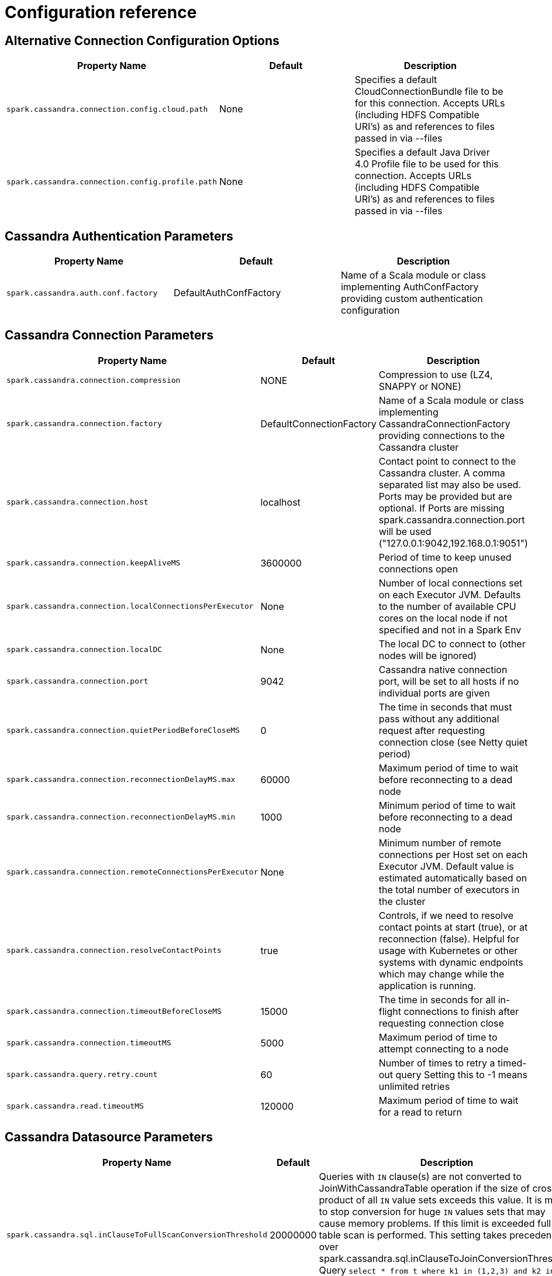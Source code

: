 = Configuration reference


    
== Alternative Connection Configuration Options

[cols=",,",options="header",]
|===
|Property Name |Default |Description

|`+spark.cassandra.connection.config.cloud.path+` | None | Specifies a default CloudConnectionBundle file to be for this connection. Accepts URLs (including HDFS Compatible URI's) as
and references to files passed in via --files 

|`+spark.cassandra.connection.config.profile.path+` | None | Specifies a default Java Driver 4.0 Profile file to be used for this connection. Accepts URLs (including HDFS Compatible URI's) as
and references to files passed in via --files 
|===


== Cassandra Authentication Parameters

[cols=",,",options="header",]
|===
|Property Name |Default |Description

|`+spark.cassandra.auth.conf.factory+` | DefaultAuthConfFactory | Name of a Scala module or class implementing AuthConfFactory providing custom authentication configuration 
|===


== Cassandra Connection Parameters

[cols=",,",options="header",]
|===
|Property Name |Default |Description

|`+spark.cassandra.connection.compression+` | NONE | Compression to use (LZ4, SNAPPY or NONE) 

|`+spark.cassandra.connection.factory+` | DefaultConnectionFactory | Name of a Scala module or class implementing
CassandraConnectionFactory providing connections to the Cassandra cluster 

|`+spark.cassandra.connection.host+` | localhost | Contact point to connect to the Cassandra cluster. A comma separated list
may also be used. Ports may be provided but are optional. If Ports are missing spark.cassandra.connection.port will
 be used ("127.0.0.1:9042,192.168.0.1:9051")
       

|`+spark.cassandra.connection.keepAliveMS+` | 3600000 | Period of time to keep unused connections open 

|`+spark.cassandra.connection.localConnectionsPerExecutor+` | None | Number of local connections set on each Executor JVM. Defaults to the number
 of available CPU cores on the local node if not specified and not in a Spark Env 

|`+spark.cassandra.connection.localDC+` | None | The local DC to connect to (other nodes will be ignored) 

|`+spark.cassandra.connection.port+` | 9042 | Cassandra native connection port, will be set to all hosts if no individual ports are given 

|`+spark.cassandra.connection.quietPeriodBeforeCloseMS+` | 0 | The time in seconds that must pass without any additional request after requesting connection close (see Netty quiet period) 

|`+spark.cassandra.connection.reconnectionDelayMS.max+` | 60000 | Maximum period of time to wait before reconnecting to a dead node 

|`+spark.cassandra.connection.reconnectionDelayMS.min+` | 1000 | Minimum period of time to wait before reconnecting to a dead node 

|`+spark.cassandra.connection.remoteConnectionsPerExecutor+` | None | Minimum number of remote connections per Host set on each Executor JVM. Default value is
 estimated automatically based on the total number of executors in the cluster 

|`+spark.cassandra.connection.resolveContactPoints+` | true | Controls, if we need to resolve contact points at start (true), or at reconnection (false).
Helpful for usage with Kubernetes or other systems with dynamic endpoints which may change
while the application is running. 

|`+spark.cassandra.connection.timeoutBeforeCloseMS+` | 15000 | The time in seconds for all in-flight connections to finish after requesting connection close 

|`+spark.cassandra.connection.timeoutMS+` | 5000 | Maximum period of time to attempt connecting to a node 

|`+spark.cassandra.query.retry.count+` | 60 | Number of times to retry a timed-out query
Setting this to -1 means unlimited retries
       

|`+spark.cassandra.read.timeoutMS+` | 120000 | Maximum period of time to wait for a read to return  
|===


== Cassandra Datasource Parameters

[cols=",,",options="header",]
|===
|Property Name |Default |Description

|`+spark.cassandra.sql.inClauseToFullScanConversionThreshold+` | 20000000 | Queries with `IN` clause(s) are not converted to JoinWithCassandraTable operation if the size of cross
product of all `IN` value sets exceeds this value. It is meant to stop conversion for huge `IN` values sets
that may cause memory problems. If this limit is exceeded full table scan is performed.
This setting takes precedence over spark.cassandra.sql.inClauseToJoinConversionThreshold.
Query `select * from t where k1 in (1,2,3) and k2 in (1,2) and k3 in (1,2,3,4)` has 3 sets of `IN` values.
Cross product of these values has size of 24.
          

|`+spark.cassandra.sql.inClauseToJoinConversionThreshold+` | 2500 | Queries with `IN` clause(s) are converted to JoinWithCassandraTable operation if the size of cross
product of all `IN` value sets exceeds this value. To disable `IN` clause conversion, set this setting to 0.
Query `select * from t where k1 in (1,2,3) and k2 in (1,2) and k3 in (1,2,3,4)` has 3 sets of `IN` values.
Cross product of these values has size of 24.
          

|`+spark.cassandra.sql.pushdown.additionalClasses+` |  | A comma separated list of classes to be used (in order) to apply additional
 pushdown rules for Cassandra Dataframes. Classes must implement CassandraPredicateRules
       

|`+spark.cassandra.table.size.in.bytes+` | None | Used by DataFrames Internally, will be updated in a future release to
retrieve size from Cassandra. Can be set manually now 

|`+spark.sql.dse.search.autoRatio+` | 0.03 | When Search Predicate Optimization is set to auto, Search optimizations will be preformed if this parameter * the total number of rows is greater than the number of rows to be returned by the solr query 

|`+spark.sql.dse.search.enableOptimization+` | auto | Enables SparkSQL to automatically replace Cassandra Pushdowns with DSE Search
Pushdowns utilizing lucene indexes. Valid options are On, Off, and Auto. Auto enables
optimizations when the solr query will pull less than spark.sql.dse.search.autoRatio * the
total table record count 
|===


== Cassandra Datasource Table Options

[cols=",,",options="header",]
|===
|Property Name |Default |Description

|`+directJoinSetting+` | auto | Acceptable values, "on", "off", "auto"
"on" causes a direct join to happen if possible regardless of size ratio.
"off" disables direct join even when possible
"auto" only does a direct join when the size ratio is satisfied see directJoinSizeRatio
       

|`+directJoinSizeRatio+` | 0.9 | 
 Sets the threshold on when to perform a DirectJoin in place of a full table scan. When
 the size of the (CassandraSource * thisParameter) > The other side of the join, A direct
 join will be performed if possible.
       

|`+ignoreMissingMetaColumns+` | false | Acceptable values, "true", "false"
"true" ignore missing meta properties
"false" throw error if missing property is requested
       

|`+ttl+` | None | Surfaces the Cassandra Row TTL as a Column
with the named specified. When reading use ttl.columnName=aliasForTTL. This
can be done for every column with a TTL. When writing use writetime=columnName and the
columname will be used to set the TTL for that row. 

|`+writetime+` | None | Surfaces the Cassandra Row Writetime as a Column
with the named specified. When reading use writetime.columnName=aliasForWritetime. This
can be done for every column with a writetime. When Writing use writetime=columnName and the
columname will be used to set the writetime for that row. 
|===


== Cassandra SSL Connection Options

[cols=",,",options="header",]
|===
|Property Name |Default |Description

|`+spark.cassandra.connection.ssl.clientAuth.enabled+` | false | Enable 2-way secure connection to Cassandra cluster 

|`+spark.cassandra.connection.ssl.enabled+` | false | Enable secure connection to Cassandra cluster 

|`+spark.cassandra.connection.ssl.enabledAlgorithms+` | Set(TLS_RSA_WITH_AES_128_CBC_SHA, TLS_RSA_WITH_AES_256_CBC_SHA) | SSL cipher suites 

|`+spark.cassandra.connection.ssl.keyStore.password+` | None | Key store password 

|`+spark.cassandra.connection.ssl.keyStore.path+` | None | Path for the key store being used 

|`+spark.cassandra.connection.ssl.keyStore.type+` | JKS | Key store type 

|`+spark.cassandra.connection.ssl.protocol+` | TLS | SSL protocol 

|`+spark.cassandra.connection.ssl.trustStore.password+` | None | Trust store password 

|`+spark.cassandra.connection.ssl.trustStore.path+` | None | Path for the trust store being used 

|`+spark.cassandra.connection.ssl.trustStore.type+` | JKS | Trust store type 
|===


== Continuous Paging

[cols=",,",options="header",]
|===
|Property Name |Default |Description

|`+spark.dse.continuousPagingEnabled+` | true | Enables DSE Continuous Paging which improves scanning performance 
|===


== Default Authentication Parameters

[cols=",,",options="header",]
|===
|Property Name |Default |Description

|`+spark.cassandra.auth.password+` | None | password for password authentication 

|`+spark.cassandra.auth.username+` | None | Login name for password authentication 
|===


== Read Tuning Parameters

[cols=",,",options="header",]
|===
|Property Name |Default |Description

|`+spark.cassandra.concurrent.reads+` | 512 | Sets read parallelism for joinWithCassandra tables 

|`+spark.cassandra.input.consistency.level+` | LOCAL_ONE | Consistency level to use when reading	 

|`+spark.cassandra.input.fetch.sizeInRows+` | 1000 | Number of CQL rows fetched per driver request 

|`+spark.cassandra.input.metrics+` | true | Sets whether to record connector specific metrics on write 

|`+spark.cassandra.input.readsPerSec+` | None | Sets max requests or pages per core per second, unlimited by default. 

|`+spark.cassandra.input.split.sizeInMB+` | 512 | Approx amount of data to be fetched into a Spark partition. Minimum number of resulting Spark partitions is `1 + 2 * SparkContext.defaultParallelism` 

|`+spark.cassandra.input.throughputMBPerSec+` | None | *(Floating points allowed)*
 
 Maximum read throughput allowed
 per single core in MB/s. Effects point lookups as well as full
 scans. 
|===


== Write Tuning Parameters

[cols=",,",options="header",]
|===
|Property Name |Default |Description

|`+spark.cassandra.output.batch.grouping.buffer.size+` | 1000 |  How many batches per single Spark task can be stored in
memory before sending to Cassandra 

|`+spark.cassandra.output.batch.grouping.key+` | Partition | Determines how insert statements are grouped into batches. Available values are:

 `none` : a batch may contain any statements

 `replica_set`: a batch may contain only statements to be written to the same replica set

 `partition`: a batch may contain only statements for rows sharing the same partition key value
 

|`+spark.cassandra.output.batch.size.bytes+` | 1024 | Maximum total size of the batch in bytes. Overridden by
spark.cassandra.output.batch.size.rows
     

|`+spark.cassandra.output.batch.size.rows+` | None | Number of rows per single batch. The default is 'auto'
which means the connector will adjust the number
of rows based on the amount of data
in each row 

|`+spark.cassandra.output.concurrent.writes+` | 5 | Maximum number of batches executed in parallel by a
 single Spark task 

|`+spark.cassandra.output.consistency.level+` | LOCAL_QUORUM | Consistency level for writing 

|`+spark.cassandra.output.ifNotExists+` | false | Determines that the INSERT operation is not performed if a row with the same primary
key already exists. Using the feature incurs a performance hit. 

|`+spark.cassandra.output.ignoreNulls+` | false |  In Cassandra >= 2.2 null values can be left as unset in bound statements. Setting
this to true will cause all null values to be left as unset rather than bound. For
finer control see the CassandraOption class 

|`+spark.cassandra.output.metrics+` | true | Sets whether to record connector specific metrics on write 

|`+spark.cassandra.output.throughputMBPerSec+` | None | *(Floating points allowed)*

 Maximum write throughput allowed per single core in MB/s.

 Limit this on long (+8 hour) runs to 70% of your max throughput
 as seen on a smaller job for stability 

|`+spark.cassandra.output.timestamp+` | 0 | Timestamp (microseconds since epoch) of the write. If not specified, the time that the
 write occurred is used. A value of 0 means time of write. 

|`+spark.cassandra.output.ttl+` | 0 | Time To Live(TTL) assigned to writes to Cassandra. A value of 0 means no TTL 
|===
